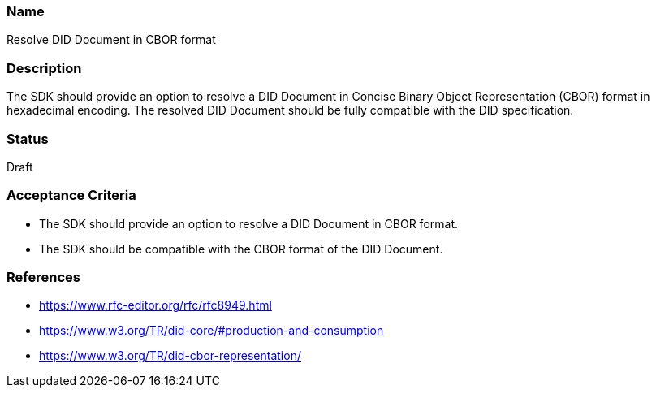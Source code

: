 === Name
Resolve DID Document in CBOR format
  
=== Description
The SDK should provide an option to resolve a DID Document in Concise Binary Object Representation (CBOR) format in hexadecimal encoding. The resolved DID Document should be fully compatible with the DID specification.

=== Status
Draft

=== Acceptance Criteria
* The SDK should provide an option to resolve a DID Document in CBOR format.
* The SDK should be compatible with the CBOR format of the DID Document.

=== References
* https://www.rfc-editor.org/rfc/rfc8949.html
* https://www.w3.org/TR/did-core/#production-and-consumption
* https://www.w3.org/TR/did-cbor-representation/
